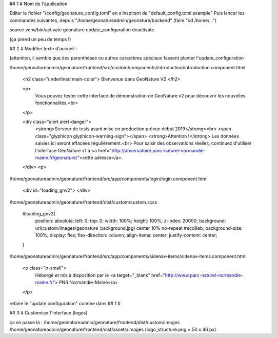 ## 1 # Nom de l'application

Editer le fichier "/config/geonature_config.toml" en s'inspirant de "default_config.toml.example"
Puis lancer les commandes suivantes, depuis "/home/geonatureadmin/geonature/backend" (faire "cd /home/...")

source venv/bin/activate
geonature update_configuration
deactivate

(ça prend un peu de temps !)


## 2 # Modifier texte d'accueil :

(attention, il semble que des parenthèses ou autres caractères spéciaux fassent planter l'update_configuration

/home/geonatureadmin/geonature/frontend/src/custom/components/introduction/introduction.component.html


        <h2 class="underlined main-color"> Bienvenue dans GeoNature V2 </h2>

        <p>
          Vous pouvez tester cette interface de démonstration de GeoNature v2 pour découvrir les nouvelles fonctionnalités.<br>
        </p>
        
        <div class="alert alert-danger">
          <strong>Serveur de tests avant mise en production prévue début 2019</strong><br>
          <span class="glyphicon glyphicon-warning-sign"></span> <strong>Attention !</strong> Les données saisies ici seront effacées régulièrement.<br>
          Pour saisir des observations réelles, continuez d'utiliser l'interface GeoNature v1 à <a href="http://observatoire.parc-naturel-normandie-maine.fr/geonature/">cette adresse</a>.
        </div>
        <p>



/home/geonatureadmin/geonature/frontend/src/app/components/login/login.component.html

	<div id="loading_gnv2">
	</div>


/home/geonatureadmin/geonature/frontend/dist/custom/custom.scss


	#loading_gnv2{
	  position: absolute;
	  left: 0;
	  top: 0;
	  width: 100%;
	  height: 100%;
	  z-index: 20000;
	  background: url(custom/images/geonature_background.jpg) center 10% no-repeat #ecd9eb;
	  background-size: 100%;
	  display: flex;
	  flex-direction: column;
	  align-items: center;
	  justify-content: center;
	}


/home/geonatureadmin/geonature/frontend/src/app/components/sidenav-items/sidenav-items.component.html

  <p class="p-small">
    Hébergé et mis à disposition par le 
    <a target="_blank" href="http://www.parc-naturel-normandie-maine.fr"> PNR Normandie-Maine</a>
  </p>






refaire le "update configuration" comme dans ## 1 #


## 3 # Customiser l'interface (logos)

ça se passe là :
/home/geonatureadmin/geonature/frontend/dist/custom/images
/home/geonatureadmin/geonature/frontend/dist/assets/images
(logo_structure.png = 50 x 46 px)


